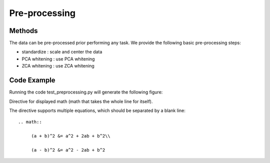Pre-processing
==============

Methods
-------

The data can be pre-processed prior performing any task.
We provide the following basic pre-processing steps:

- standardize   : scale and center the data

- PCA whitening : use PCA whitening

- ZCA whitening : use ZCA whitening


Code Example
------------

Running the code test_preprocessing.py will generate the following figure:




Directive for displayed math (math that takes the whole line for itself).

The directive supports multiple equations, which should be separated by a
blank line::

    .. math::

         (a + b)^2 &= a^2 + 2ab + b^2\\

         (a - b)^2 &= a^2 - 2ab + b^2



